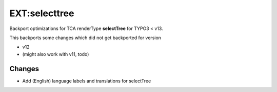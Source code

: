 ==============
EXT:selecttree
==============

Backport optimizations for TCA renderType **selectTree** for TYPO3 < v13.

This backports some changes which did not get backported for version

*  v12
*  (might also work with v11, todo)

Changes
=======

*  Add (English) language labels and translations for selectTree
